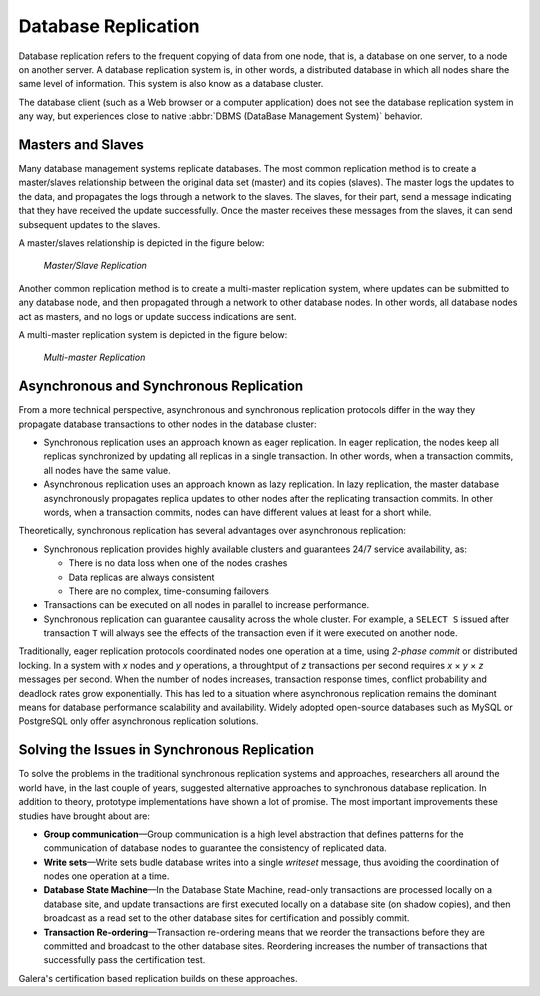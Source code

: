 ======================
 Database Replication
======================
.. _`Database Replication`:

Database replication refers to the frequent copying of data
from one node, that is, a database on one server, to a node on
another server. A database replication system is, in other words,
a distributed database in which all nodes share the same level
of information. This system is also know as a database cluster.

The database client (such as a Web browser or a computer
application) does not see the database replication system in any
way, but experiences close to native :abbr:`DBMS (DataBase Management System)`
behavior.

---------------------
 Masters and Slaves
---------------------
.. _`Masters and Slaves`:

Many database management systems replicate databases. The most
common replication method is to create a master/slaves relationship
between the original data set (master) and its copies (slaves).
The master logs the updates to the data, and propagates the logs
through a network to the slaves. The slaves, for their part, send a
message indicating that they have received the update successfully.
Once the master receives these messages from the slaves, it can send
subsequent updates to the slaves.

A master/slaves relationship is depicted in the figure below:

.. figure:: images/asynchronousreplication.png

   *Master/Slave Replication*

Another common replication method is to create a multi-master replication
system, where updates can be submitted to any database node, and
then propagated through a network to other database nodes. In other
words, all database nodes act as masters, and no logs or update
success indications are sent. 

A multi-master replication system is depicted in the figure below:

.. figure:: images/synchronousreplication.png

   *Multi-master Replication*

----------------------------------------------
 Asynchronous and Synchronous Replication
----------------------------------------------
.. _`Asynchronous and Synchronous Replication`:

From a more technical perspective, asynchronous and synchronous
replication protocols differ in the way they propagate database
transactions to other nodes in the database cluster:

- Synchronous replication uses an approach known as eager
  replication. In eager replication, the nodes keep all
  replicas synchronized by updating all replicas in a
  single transaction. In other words, when a transaction
  commits, all nodes have the same value.

- Asynchronous replication uses an approach known as lazy
  replication. In lazy replication, the master database
  asynchronously propagates replica updates to other
  nodes after the replicating transaction commits.
  In other words, when a transaction commits, nodes can
  have different values at least for a short while.

Theoretically, synchronous replication has several advantages
over asynchronous replication:

- Synchronous replication provides highly available clusters
  and guarantees 24/7 service availability, as:

  - There is no data loss when one of the nodes crashes
  - Data replicas are always consistent
  - There are no complex, time-consuming failovers
  
- Transactions can be executed on all nodes in parallel
  to increase performance.

- Synchronous replication can guarantee causality across
  the whole cluster. For example, a ``SELECT S`` issued after
  transaction ``T`` will always see the effects of the
  transaction even if it were executed on another node.

Traditionally, eager replication protocols coordinated nodes
one operation at a time, using *2-phase commit* or distributed
locking. In a system with *x* nodes and *y* operations, a
throughtput of *z* transactions per second requires
*x* |times| *y* |times| *z* messages per second. When
the number of nodes increases, transaction response times,
conflict probability and deadlock rates grow exponentially.
This has led to a situation where asynchronous replication
remains the dominant means for database performance scalability
and availability. Widely adopted open-source databases such as
MySQL or PostgreSQL only offer asynchronous replication
solutions.

-----------------------------------------------
 Solving the Issues in Synchronous Replication
-----------------------------------------------
.. _`Solving the Issues in Synchronous Replication`:

To solve the problems in the traditional synchronous replication
systems and approaches, researchers all around the world have,
in the last couple of years, suggested alternative approaches
to synchronous database replication. In addition to theory,
prototype implementations have shown a lot of promise. The most
important improvements these studies have brought about are:

- **Group communication** |---| Group communication is a high
  level abstraction that defines patterns for the communication
  of database nodes to guarantee the consistency of replicated data.
- **Write sets** |---| Write sets budle database writes into a single
  *writeset* message, thus avoiding the coordination of nodes
  one operation at a time.
- **Database State Machine** |---| In the Database State
  Machine, read-only transactions are processed locally on a
  database site, and update transactions are first executed
  locally on a database site (on shadow copies), and then
  broadcast as a read set to the other database sites for
  certification and possibly commit.
- **Transaction Re-ordering** |---| Transaction re-ordering
  means that we reorder the transactions before they are
  committed and broadcast to the other database sites.
  Reordering increases the number of transactions that
  successfully pass the certification test.

Galera's certification based replication builds on these approaches.

.. |times|   unicode:: U+00D7 .. MULTIPLICATION SIGN

.. |---|   unicode:: U+2014 .. EM DASH
   :trim:
